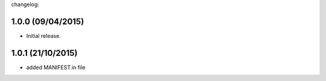 changelog:

1.0.0 (09/04/2015)
------------------

- Initial release.

1.0.1 (21/10/2015)
------------------

- added MANIFEST.in file
